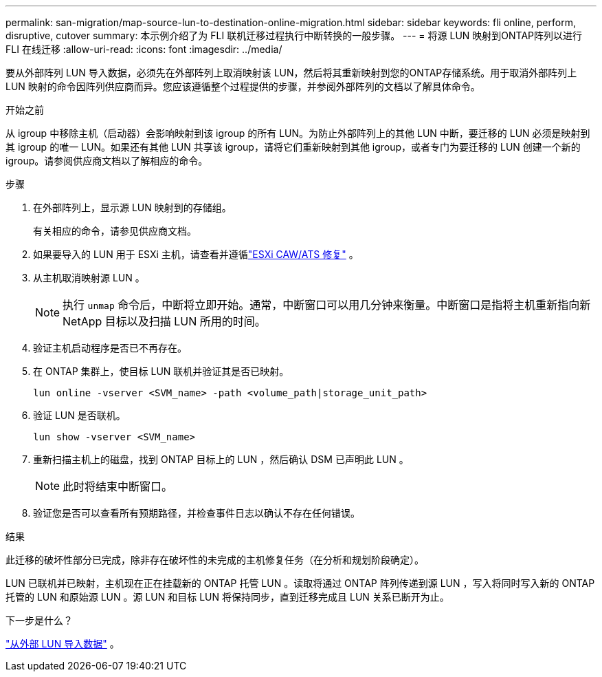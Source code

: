 ---
permalink: san-migration/map-source-lun-to-destination-online-migration.html 
sidebar: sidebar 
keywords: fli online, perform, disruptive, cutover 
summary: 本示例介绍了为 FLI 联机迁移过程执行中断转换的一般步骤。 
---
= 将源 LUN 映射到ONTAP阵列以进行 FLI 在线迁移
:allow-uri-read: 
:icons: font
:imagesdir: ../media/


[role="lead"]
要从外部阵列 LUN 导入数据，必须先在外部阵列上取消映射该 LUN，然后将其重新映射到您的ONTAP存储系统。用于取消外部阵列上 LUN 映射的命令因阵列供应商而异。您应该遵循整个过程提供的步骤，并参阅外部阵列的文档以了解具体命令。

.开始之前
从 igroup 中移除主机（启动器）会影响映射到该 igroup 的所有 LUN。为防止外部阵列上的其他 LUN 中断，要迁移的 LUN 必须是映射到其 igroup 的唯一 LUN。如果还有其他 LUN 共享该 igroup，请将它们重新映射到其他 igroup，或者专门为要迁移的 LUN 创建一个新的 igroup。请参阅供应商文档以了解相应的命令。

.步骤
. 在外部阵列上，显示源 LUN 映射到的存储组。
+
有关相应的命令，请参见供应商文档。

. 如果要导入的 LUN 用于 ESXi 主机，请查看并遵循link:reference_esxi_caw_ats_remediation.html["ESXi CAW/ATS 修复"] 。
. 从主机取消映射源 LUN 。
+
[NOTE]
====
执行 `unmap` 命令后，中断将立即开始。通常，中断窗口可以用几分钟来衡量。中断窗口是指将主机重新指向新 NetApp 目标以及扫描 LUN 所用的时间。

====
. 验证主机启动程序是否已不再存在。
. 在 ONTAP 集群上，使目标 LUN 联机并验证其是否已映射。
+
[source, cli]
----
lun online -vserver <SVM_name> -path <volume_path|storage_unit_path>
----
. 验证 LUN 是否联机。
+
[source, cli]
----
lun show -vserver <SVM_name>
----
. 重新扫描主机上的磁盘，找到 ONTAP 目标上的 LUN ，然后确认 DSM 已声明此 LUN 。
+
[NOTE]
====
此时将结束中断窗口。

====
. 验证您是否可以查看所有预期路径，并检查事件日志以确认不存在任何错误。


.结果
此迁移的破坏性部分已完成，除非存在破坏性的未完成的主机修复任务（在分析和规划阶段确定）。

LUN 已联机并已映射，主机现在正在挂载新的 ONTAP 托管 LUN 。读取将通过 ONTAP 阵列传递到源 LUN ，写入将同时写入新的 ONTAP 托管的 LUN 和原始源 LUN 。源 LUN 和目标 LUN 将保持同步，直到迁移完成且 LUN 关系已断开为止。

.下一步是什么？
link:task_fli_online_importing_the_data.html["从外部 LUN 导入数据"] 。
